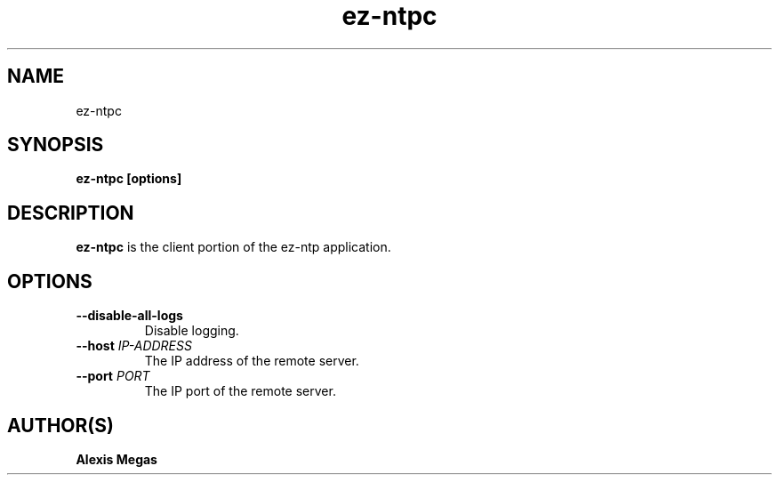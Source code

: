 .TH ez-ntpc 1 "August 25, 2015"
.SH NAME
ez-ntpc
.SH SYNOPSIS
.B ez-ntpc [options]
.SH DESCRIPTION
.B ez-ntpc
is the client portion of the ez-ntp application.
.SH OPTIONS
.TP
.BI --disable-all-logs
Disable logging.
.TP
.BI --host " IP-ADDRESS"
The IP address of the remote server.
.TP
.BI --port " PORT"
The IP port of the remote server.
.SH AUTHOR(S)
.B Alexis Megas
